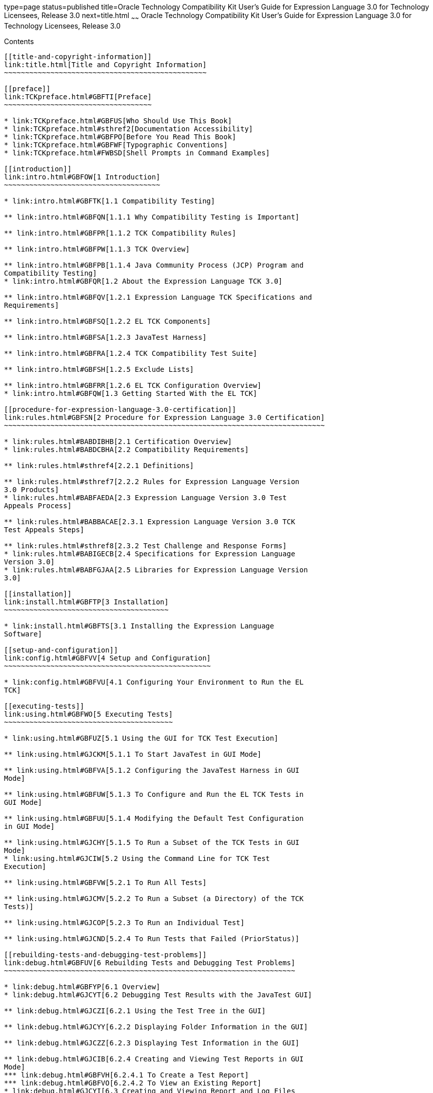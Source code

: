 type=page
status=published
title=Oracle Technology Compatibility Kit User's Guide for Expression Language 3.0 for Technology Licensees, Release 3.0
next=title.html
~~~~~~
Oracle Technology Compatibility Kit User's Guide for Expression Language 3.0 for Technology Licensees, Release 3.0
==================================================================================================================

[[contents]]
Contents
--------

[[title-and-copyright-information]]
link:title.html[Title and Copyright Information]
~~~~~~~~~~~~~~~~~~~~~~~~~~~~~~~~~~~~~~~~~~~~~~~~

[[preface]]
link:TCKpreface.html#GBFTI[Preface]
~~~~~~~~~~~~~~~~~~~~~~~~~~~~~~~~~~~

* link:TCKpreface.html#GBFUS[Who Should Use This Book]
* link:TCKpreface.html#sthref2[Documentation Accessibility]
* link:TCKpreface.html#GBFPO[Before You Read This Book]
* link:TCKpreface.html#GBFWF[Typographic Conventions]
* link:TCKpreface.html#FWBSD[Shell Prompts in Command Examples]

[[introduction]]
link:intro.html#GBFOW[1 Introduction]
~~~~~~~~~~~~~~~~~~~~~~~~~~~~~~~~~~~~~

* link:intro.html#GBFTK[1.1 Compatibility Testing]

** link:intro.html#GBFQN[1.1.1 Why Compatibility Testing is Important]

** link:intro.html#GBFPR[1.1.2 TCK Compatibility Rules]

** link:intro.html#GBFPW[1.1.3 TCK Overview]

** link:intro.html#GBFPB[1.1.4 Java Community Process (JCP) Program and
Compatibility Testing]
* link:intro.html#GBFQR[1.2 About the Expression Language TCK 3.0]

** link:intro.html#GBFQV[1.2.1 Expression Language TCK Specifications and
Requirements]

** link:intro.html#GBFSQ[1.2.2 EL TCK Components]

** link:intro.html#GBFSA[1.2.3 JavaTest Harness]

** link:intro.html#GBFRA[1.2.4 TCK Compatibility Test Suite]

** link:intro.html#GBFSH[1.2.5 Exclude Lists]

** link:intro.html#GBFRR[1.2.6 EL TCK Configuration Overview]
* link:intro.html#GBFQW[1.3 Getting Started With the EL TCK]

[[procedure-for-expression-language-3.0-certification]]
link:rules.html#GBFSN[2 Procedure for Expression Language 3.0 Certification]
~~~~~~~~~~~~~~~~~~~~~~~~~~~~~~~~~~~~~~~~~~~~~~~~~~~~~~~~~~~~~~~~~~~~~~~~~~~~

* link:rules.html#BABDIBHB[2.1 Certification Overview]
* link:rules.html#BABDCBHA[2.2 Compatibility Requirements]

** link:rules.html#sthref4[2.2.1 Definitions]

** link:rules.html#sthref7[2.2.2 Rules for Expression Language Version
3.0 Products]
* link:rules.html#BABFAEDA[2.3 Expression Language Version 3.0 Test
Appeals Process]

** link:rules.html#BABBACAE[2.3.1 Expression Language Version 3.0 TCK
Test Appeals Steps]

** link:rules.html#sthref8[2.3.2 Test Challenge and Response Forms]
* link:rules.html#BABIGECB[2.4 Specifications for Expression Language
Version 3.0]
* link:rules.html#BABFGJAA[2.5 Libraries for Expression Language Version
3.0]

[[installation]]
link:install.html#GBFTP[3 Installation]
~~~~~~~~~~~~~~~~~~~~~~~~~~~~~~~~~~~~~~~

* link:install.html#GBFTS[3.1 Installing the Expression Language
Software]

[[setup-and-configuration]]
link:config.html#GBFVV[4 Setup and Configuration]
~~~~~~~~~~~~~~~~~~~~~~~~~~~~~~~~~~~~~~~~~~~~~~~~~

* link:config.html#GBFVU[4.1 Configuring Your Environment to Run the EL
TCK]

[[executing-tests]]
link:using.html#GBFWO[5 Executing Tests]
~~~~~~~~~~~~~~~~~~~~~~~~~~~~~~~~~~~~~~~~

* link:using.html#GBFUZ[5.1 Using the GUI for TCK Test Execution]

** link:using.html#GJCKM[5.1.1 To Start JavaTest in GUI Mode]

** link:using.html#GBFVA[5.1.2 Configuring the JavaTest Harness in GUI
Mode]

** link:using.html#GBFUW[5.1.3 To Configure and Run the EL TCK Tests in
GUI Mode]

** link:using.html#GBFUU[5.1.4 Modifying the Default Test Configuration
in GUI Mode]

** link:using.html#GJCHY[5.1.5 To Run a Subset of the TCK Tests in GUI
Mode]
* link:using.html#GJCIW[5.2 Using the Command Line for TCK Test
Execution]

** link:using.html#GBFVW[5.2.1 To Run All Tests]

** link:using.html#GJCMV[5.2.2 To Run a Subset (a Directory) of the TCK
Tests)]

** link:using.html#GJCOP[5.2.3 To Run an Individual Test]

** link:using.html#GJCND[5.2.4 To Run Tests that Failed (PriorStatus)]

[[rebuilding-tests-and-debugging-test-problems]]
link:debug.html#GBFUV[6 Rebuilding Tests and Debugging Test Problems]
~~~~~~~~~~~~~~~~~~~~~~~~~~~~~~~~~~~~~~~~~~~~~~~~~~~~~~~~~~~~~~~~~~~~~

* link:debug.html#GBFYP[6.1 Overview]
* link:debug.html#GJCYT[6.2 Debugging Test Results with the JavaTest GUI]

** link:debug.html#GJCZI[6.2.1 Using the Test Tree in the GUI]

** link:debug.html#GJCYY[6.2.2 Displaying Folder Information in the GUI]

** link:debug.html#GJCZZ[6.2.3 Displaying Test Information in the GUI]

** link:debug.html#GJCIB[6.2.4 Creating and Viewing Test Reports in GUI
Mode]
*** link:debug.html#GBFVH[6.2.4.1 To Create a Test Report]
*** link:debug.html#GBFVO[6.2.4.2 To View an Existing Report]
* link:debug.html#GJCYI[6.3 Creating and Viewing Report and Log Files
Using Ant]

** link:debug.html#GJCXH[6.3.1 To Create A Test Report]

** link:debug.html#GJDIZ[6.3.2 To View a Test Report]

** link:debug.html#GJDHF[6.3.3 To Examine Log Files]
* link:debug.html#GJDFX[6.4 Building Tests Using Ant]
* link:debug.html#GBFYF[6.5 Recognizing Configuration Failures]

[[a-frequently-asked-questions]]
link:faq.html#GBFYD[A Frequently Asked Questions]
~~~~~~~~~~~~~~~~~~~~~~~~~~~~~~~~~~~~~~~~~~~~~~~~~

* link:faq.html#GBFYQ[A.1 Where do I start to debug a test failure?]
* link:faq.html#GBFYR[A.2 How do I restart a crashed test run?]
* link:faq.html#GBFWU[A.3 What would cause tests be added to the exclude
list?]



